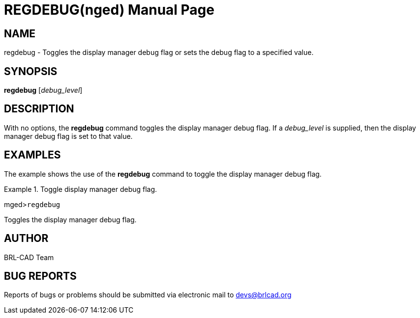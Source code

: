 = REGDEBUG(nged)
BRL-CAD Team
:doctype: manpage
:man manual: BRL-CAD User Commands
:man source: BRL-CAD
:page-layout: base

== NAME

regdebug - Toggles the display manager debug flag or sets the debug flag to a specified value.
   

== SYNOPSIS

*regdebug* [_debug_level_]

== DESCRIPTION

With no options, the [cmd]*regdebug* command toggles the display manager 	debug flag. If a _debug_level_ is supplied, then the display manager 	debug flag is set to that value. 

== EXAMPLES

The example shows the use of the [cmd]*regdebug* command to toggle the 	display manager debug flag. 

.Toggle display manager debug flag.
====
[prompt]#mged>#[ui]`regdebug`

Toggles the display manager debug flag. 
====

== AUTHOR

BRL-CAD Team

== BUG REPORTS

Reports of bugs or problems should be submitted via electronic mail to mailto:devs@brlcad.org[]